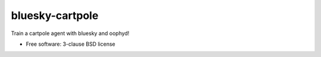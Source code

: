 ================
bluesky-cartpole
================

.. image:: https://img.shields.io/travis/jklynch/bluesky-cartpole.svg
        :target: https://travis-ci.org/jklynch/bluesky-cartpole

.. image:: https://img.shields.io/pypi/v/bluesky-cartpole.svg
        :target: https://pypi.python.org/pypi/bluesky-cartpole


Train a cartpole agent with bluesky and oophyd!

* Free software: 3-clause BSD license

